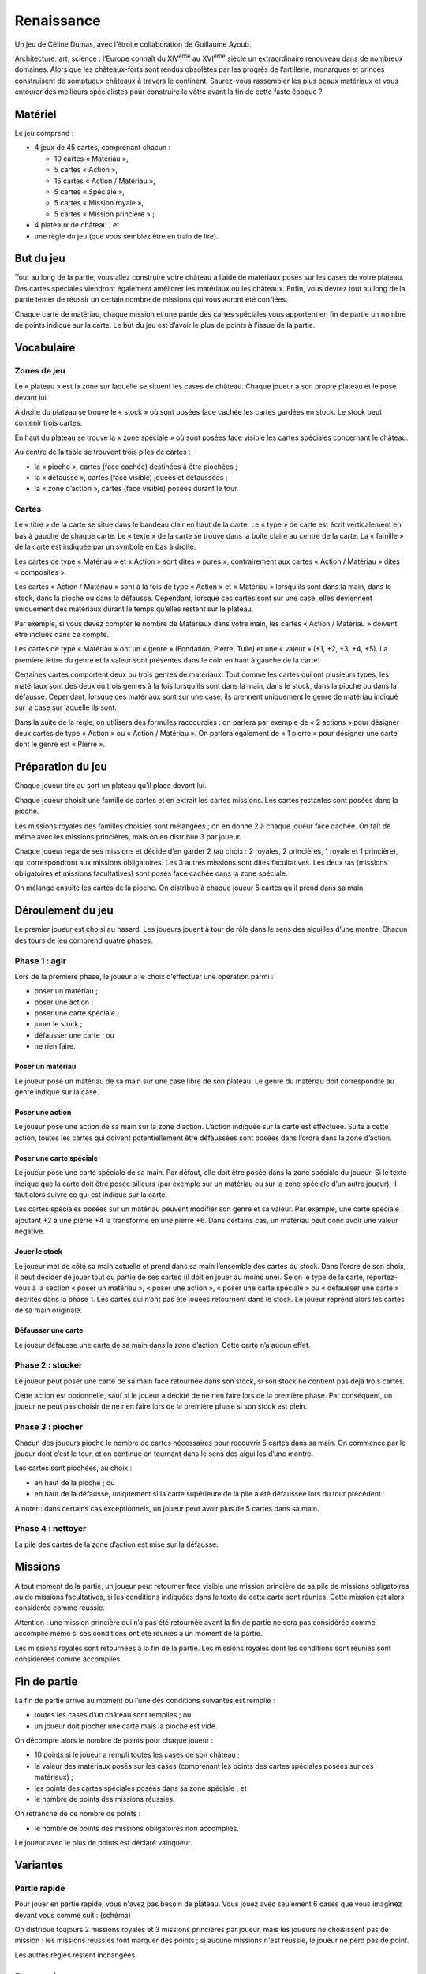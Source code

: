 =============
 Renaissance
=============

Un jeu de Céline Dumas, avec l’étroite collaboration de Guillaume Ayoub.

Architecture, art, science : l’Europe connaît du XIV\ :sup:`ème` au XVI\
:sup:`ème` siècle un extraordinaire renouveau dans de nombreux domaines. Alors
que les châteaux-forts sont rendus obsolètes par les progrès de l’artillerie,
monarques et princes construisent de somptueux châteaux à travers le
continent. Saurez-vous rassembler les plus beaux matériaux et vous entourer des
meilleurs spécialistes pour construire le vôtre avant la fin de cette faste
époque ?


Matériel
========

Le jeu comprend :

- 4 jeux de 45 cartes, comprenant chacun :

  - 10 cartes « Matériau »,
  - 5 cartes « Action »,
  - 15 cartes « Action / Matériau »,
  - 5 cartes « Spéciale »,
  - 5 cartes « Mission royale »,
  - 5 cartes « Mission princière » ;

- 4 plateaux de château ; et
- une règle du jeu (que vous semblez être en train de lire).


But du jeu
==========

Tout au long de la partie, vous allez construire votre château à l’aide de
matériaux posés sur les cases de votre plateau. Des cartes spéciales viendront
également améliorer les matériaux ou les châteaux. Enfin, vous devrez tout au
long de la partie tenter de réussir un certain nombre de missions qui vous
auront été confiées.

Chaque carte de matériau, chaque mission et une partie des cartes spéciales
vous apportent en fin de partie un nombre de points indiqué sur la carte. Le
but du jeu est d’avoir le plus de points à l’issue de la partie.


Vocabulaire
===========

Zones de jeu
------------

Le « plateau » est la zone sur laquelle se situent les cases de château. Chaque
joueur a son propre plateau et le pose devant lui.

À droite du plateau se trouve le « stock » où sont posées face cachée les
cartes gardées en stock. Le stock peut contenir trois cartes.

En haut du plateau se trouve la « zone spéciale » où sont posées face visible
les cartes spéciales concernant le château.

Au centre de la table se trouvent trois piles de cartes :

- la « pioche », cartes (face cachée) destinées à être piochées ;
- la « défausse », cartes (face visible) jouées et défaussées ;
- la « zone d’action », cartes (face visible) posées durant le tour.

Cartes
------

Le « titre » de la carte se situe dans le bandeau clair en haut de la carte. Le
« type » de carte est écrit verticalement en bas à gauche de chaque carte. Le
« texte » de la carte se trouve dans la boîte claire au centre de la carte. La
« famille » de la carte est indiquée par un symbole en bas à droite.

Les cartes de type « Matériau » et « Action » sont dites « pures »,
contrairement aux cartes « Action / Matériau » dites « composites ».

Les cartes « Action / Matériau » sont à la fois de type « Action » et
« Matériau » lorsqu’ils sont dans la main, dans le stock, dans la pioche ou
dans la défausse. Cependant, lorsque ces cartes sont sur une case, elles
deviennent uniquement des matériaux durant le temps qu’elles restent sur le
plateau.

Par exemple, si vous devez compter le nombre de Matériaux dans votre main, les
cartes « Action / Matériau » doivent être inclues dans ce compte.

Les cartes de type « Matériau » ont un « genre » (Fondation, Pierre, Tuile) et
une « valeur » (+1, +2, +3, +4, +5). La première lettre du genre et la valeur
sont présentes dans le coin en haut à gauche de la carte.

Certaines cartes comportent deux ou trois genres de matériaux. Tout comme les
cartes qui ont plusieurs types, les matériaux sont des deux ou trois genres à
la fois lorsqu’ils sont dans la main, dans le stock, dans la pioche ou dans la
défausse. Cependant, lorsque ces matériaux sont sur une case, ils prennent
uniquement le genre de matériau indiqué sur la case sur laquelle ils sont.

Dans la suite de la règle, on utilisera des formules raccourcies : on parlera
par exemple de « 2 actions » pour désigner deux cartes de type « Action » ou
« Action / Matériau ». On parlera également de « 1 pierre » pour désigner une
carte dont le genre est « Pierre ».

Préparation du jeu
==================

Chaque joueur tire au sort un plateau qu’il place devant lui.

Chaque joueur choisit une famille de cartes et en extrait les cartes
missions. Les cartes restantes sont posées dans la pioche.

Les missions royales des familles choisies sont mélangées ; on en
donne 2 à chaque joueur face cachée. On fait de même avec les missions
princières, mais on en distribue 3 par joueur.

Chaque joueur regarde ses missions et décide d’en garder 2 (au choix : 2
royales, 2 princières, 1 royale et 1 princière), qui correspondront aux
missions obligatoires. Les 3 autres missions sont dites facultatives. Les deux
tas (missions obligatoires et missions facultatives) sont posés face cachée
dans la zone spéciale.

On mélange ensuite les cartes de la pioche. On distribue à chaque joueur 5
cartes qu’il prend dans sa main.

Déroulement du jeu
==================

Le premier joueur est choisi au hasard. Les joueurs jouent à tour de rôle dans
le sens des aiguilles d’une montre. Chacun des tours de jeu comprend quatre
phases.

Phase 1 : agir
--------------

Lors de la première phase, le joueur a le choix d’effectuer une opération
parmi :

- poser un matériau ;
- poser une action ;
- poser une carte spéciale ;
- jouer le stock ;
- défausser une carte ; ou
- ne rien faire.

Poser un matériau
~~~~~~~~~~~~~~~~~

Le joueur pose un matériau de sa main sur une case libre de son plateau. Le
genre du matériau doit correspondre au genre indiqué sur la case.

Poser une action
~~~~~~~~~~~~~~~~

Le joueur pose une action de sa main sur la zone d’action. L’action indiquée
sur la carte est effectuée. Suite à cette action, toutes les cartes qui doivent
potentiellement être défaussées sont posées dans l’ordre dans la zone d’action.

Poser une carte spéciale
~~~~~~~~~~~~~~~~~~~~~~~~

Le joueur pose une carte spéciale de sa main. Par défaut, elle doit être posée
dans la zone spéciale du joueur. Si le texte indique que la carte doit être
posée ailleurs (par exemple sur un matériau ou sur la zone spéciale d’un autre
joueur), il faut alors suivre ce qui est indiqué sur la carte.

Les cartes spéciales posées sur un matériau peuvent modifier son genre et sa
valeur. Par exemple, une carte spéciale ajoutant +2 à une pierre +4 la
transforme en une pierre +6. Dans certains cas, un matériau peut donc avoir une
valeur négative.

Jouer le stock
~~~~~~~~~~~~~~

Le joueur met de côté sa main actuelle et prend dans sa main l’ensemble des
cartes du stock. Dans l’ordre de son choix, il peut décider de jouer tout ou
partie de ses cartes (il doit en jouer au moins une). Selon le type de la
carte, reportez-vous à la section « poser un matériau », « poser une action »,
« poser une carte spéciale » ou « défausser une carte » décrites dans la
phase 1. Les cartes qui n’ont pas été jouées retournent dans le stock. Le
joueur reprend alors les cartes de sa main originale.

Défausser une carte
~~~~~~~~~~~~~~~~~~~

Le joueur défausse une carte de sa main dans la zone d’action. Cette carte n’a
aucun effet.

Phase 2 : stocker
-----------------

Le joueur peut poser une carte de sa main face retournée dans son stock, si son
stock ne contient pas déjà trois cartes.

Cette action est optionnelle, sauf si le joueur a décidé de ne rien faire lors
de la première phase. Par conséquent, un joueur ne peut pas choisir de ne rien
faire lors de la première phase si son stock est plein.

Phase 3 : piocher
-----------------

Chacun des joueurs pioche le nombre de cartes nécessaires pour recouvrir 5
cartes dans sa main. On commence par le joueur dont c’est le tour, et on
continue en tournant dans le sens des aiguilles d’une montre.

Les cartes sont piochées, au choix :

- en haut de la pioche ; ou
- en haut de la défausse, uniquement si la carte supérieure de la pile a été
  défaussée lors du tour précédent.

À noter : dans certains cas exceptionnels, un joueur peut avoir plus de 5
cartes dans sa main.

Phase 4 : nettoyer
------------------

La pile des cartes de la zone d’action est mise sur la défausse.


Missions
========

À tout moment de la partie, un joueur peut retourner face visible une mission
princière de sa pile de missions obligatoires ou de missions facultatives, si
les conditions indiquées dans le texte de cette carte sont réunies. Cette
mission est alors considérée comme réussie.

Attention : une mission princière qui n’a pas été retournée avant la fin de
partie ne sera pas considérée comme accomplie même si ses conditions ont été
réunies à un moment de la partie.

Les missions royales sont retournées à la fin de la partie. Les missions
royales dont les conditions sont réunies sont considérées comme accomplies.

Fin de partie
=============

La fin de partie arrive au moment où l’une des conditions suivantes est
remplie :

- toutes les cases d’un château sont remplies ; ou
- un joueur doit piocher une carte mais la pioche est vide.

On décompte alors le nombre de points pour chaque joueur :

- 10 points si le joueur a rempli toutes les cases de son château ;
- la valeur des matériaux posés sur les cases (comprenant les points des cartes
  spéciales posées sur ces matériaux) ;
- les points des cartes spéciales posées dans sa zone spéciale ; et
- le nombre de points des missions réussies.

On retranche de ce nombre de points :

- le nombre de points des missions obligatoires non accomplies.

Le joueur avec le plus de points est déclaré vainqueur.


Variantes
=========

Partie rapide
-------------

Pour jouer en partie rapide, vous n'avez pas besoin de plateau. Vous jouez avec
seulement 6 cases que vous imaginez devant vous comme suit : (schéma)

On distribue toujours 2 missions royales et 3 missions princières par joueur,
mais les joueurs ne choisissent pas de mission : les missions réussies font
marquer des points ; si aucune missions n'est réussie, le joueur ne perd pas de
point.

Les autres règles restent inchangées. 

Remerciements
=============
